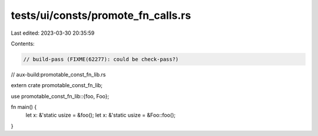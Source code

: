 tests/ui/consts/promote_fn_calls.rs
===================================

Last edited: 2023-03-30 20:35:59

Contents:

.. code-block:: rs

    // build-pass (FIXME(62277): could be check-pass?)
// aux-build:promotable_const_fn_lib.rs

extern crate promotable_const_fn_lib;

use promotable_const_fn_lib::{foo, Foo};

fn main() {
    let x: &'static usize = &foo();
    let x: &'static usize = &Foo::foo();
}


